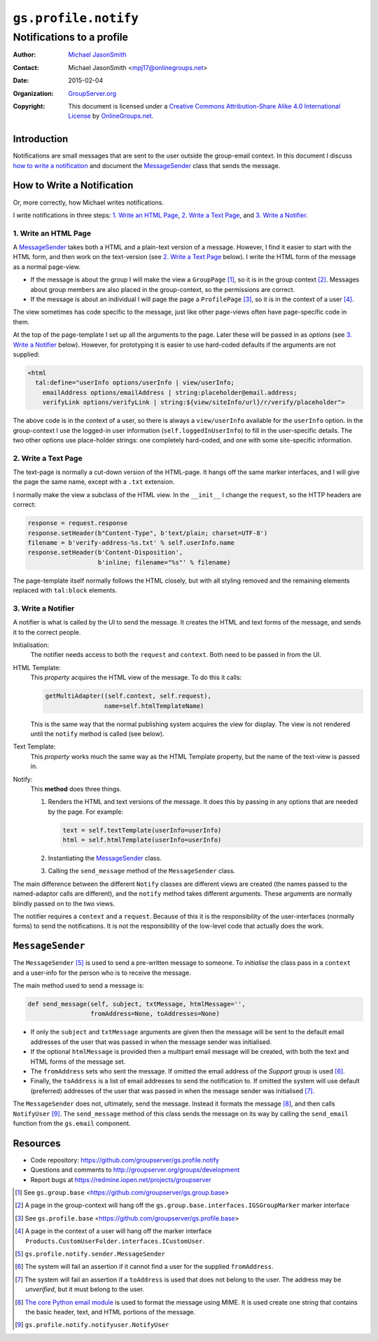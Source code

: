 =====================
``gs.profile.notify``
=====================
~~~~~~~~~~~~~~~~~~~~~~~~~~
Notifications to a profile
~~~~~~~~~~~~~~~~~~~~~~~~~~

:Author: `Michael JasonSmith`_
:Contact: Michael JasonSmith <mpj17@onlinegroups.net>
:Date: 2015-02-04
:Organization: `GroupServer.org`_
:Copyright: This document is licensed under a
  `Creative Commons Attribution-Share Alike 4.0 International License`_
  by `OnlineGroups.net`_.

..  _Creative Commons Attribution-Share Alike 4.0 International License:
    http://creativecommons.org/licenses/by-sa/4.0/

Introduction
============

Notifications are small messages that are sent to the user
outside the group-email context. In this document I discuss `how
to write a notification`_ and document the `MessageSender`_ class
that sends the message.

How to Write a Notification
===========================

Or, more correctly, how Michael writes notifications.

I write notifications in three steps: `1. Write an HTML Page`_,
`2. Write a Text Page`_, and `3. Write a Notifier`_.

1. Write an HTML Page
---------------------

A `MessageSender`_ takes both a HTML and a plain-text version of
a message. However, I find it easier to start with the HTML form,
and then work on the text-version (see `2. Write a Text Page`_
below). I write the HTML form of the message as a normal
page-view.

* If the message is about the group I will make the view a
  ``GroupPage`` [#GroupPage]_, so it is in the group context
  [#GroupContext]_. Messages about group members are also placed
  in the group-context, so the permissions are correct.

* If the message is about an individual I will page the page a
  ``ProfilePage`` [#ProfilePage]_, so it is in the context of a
  user [#UserContext]_.

The view sometimes has code specific to the message, just like
other page-views often have page-specific code in them.

At the top of the page-template I set up all the arguments to the
page. Later these will be passed in as *options* (see `3. Write a
Notifier`_ below). However, for prototyping it is easier to use
hard-coded defaults if the arguments are not supplied:


.. code-block:: xml

  <html 
    tal:define="userInfo options/userInfo | view/userInfo;
      emailAddress options/emailAddress | string:placeholder@email.address;
      verifyLink options/verifyLink | string:${view/siteInfo/url}/r/verify/placeholder">

The above code is in the context of a user, so there is always a
``view/userInfo`` available for the ``userInfo`` option. In the
group-context I use the logged-in user information
(``self.loggedInUserInfo``) to fill in the user-specific
details. The two other options use place-holder strings: one
completely hard-coded, and one with some site-specific
information.

2. Write a Text Page
--------------------

The text-page is normally a cut-down version of the HTML-page. It
hangs off the same marker interfaces, and I will give the page
the same name, except with a ``.txt`` extension.

I normally make the view a subclass of the HTML view. In the
``__init__`` I change the ``request``, so the HTTP headers are
correct:

.. code-block:: python

  response = request.response
  response.setHeader(b"Content-Type", b'text/plain; charset=UTF-8')
  filename = b'verify-address-%s.txt' % self.userInfo.name
  response.setHeader(b'Content-Disposition',
                     b'inline; filename="%s"' % filename)

The page-template itself normally follows the HTML closely, but
with all styling removed and the remaining elements replaced with
``tal:block`` elements.

3. Write a Notifier
-------------------

A notifier is what is called by the UI to send the message. It
creates the HTML and text forms of the message, and sends it to
the correct people.

Initialisation:
  The notifier needs access to both the ``request`` and ``context``. 
  Both need to be passed in from the UI.

HTML Template:
  This *property* acquires the HTML view of the message. To do this it 
  calls:
  
  .. code-block:: python

      getMultiAdapter((self.context, self.request), 
                      name=self.htmlTemplateName)
  
  This is the same way that the normal publishing system acquires the 
  view for display. The view is not rendered until the ``notify`` method
  is called (see below).
  
Text Template:
  This *property* works much the same way as the HTML Template property,
  but the name of the text-view is passed in.

Notify:
  This **method** does three things.
  
  #.  Renders the HTML and text versions of the message. It does
      this by passing in any options that are needed by the
      page. For example:

      .. code-block:: python

          text = self.textTemplate(userInfo=userInfo)
          html = self.htmlTemplate(userInfo=userInfo)

  #.  Instantiating the `MessageSender`_ class.
  #.  Calling the ``send_message`` method of the
      ``MessageSender`` class.

The main difference between the different ``Notify`` classes are
different views are created (the names passed to the
named-adaptor calls are different), and the ``notify`` method
takes different arguments. These arguments are normally blindly
passed on to the two views.

The notifier requires a ``context`` and a ``request``. Because of
this it is the responsibility of the user-interfaces (normally
forms) to send the notifications. It is not the responsibility of
the low-level code that actually does the work.

``MessageSender``
=================

The ``MessageSender`` [#MessageSender]_ is used to send a
pre-written message to someone. To *initialise* the class pass in
a ``context`` and a user-info for the person who is to receive
the message.

The main method used to send a message is:
          
.. code-block:: python

    def send_message(self, subject, txtMessage, htmlMessage='', 
                     fromAddress=None, toAddresses=None)

* If only the ``subject`` and ``txtMessage`` arguments are given
  then the message will be sent to the default email addresses of
  the user that was passed in when the message sender was
  initialised.

* If the optional ``htmlMessage`` is provided then a multipart
  email message will be created, with both the text and HTML
  forms of the message set.

* The ``fromAddress`` sets who sent the message. If omitted the
  email address of the *Support* group is used [#FromAddress]_.

* Finally, the ``toAddress`` is a list of email addresses to send
  the notification to. If omitted the system will use default
  (preferred) addresses of the user that was passed in when the
  message sender was initialised [#ToAddress]_.

The ``MessageSender`` does not, ultimately, send the
message. Instead it formats the message [#MIME]_, and then calls
``NotifyUser`` [#NotifyUser]_. The ``send_message`` method of
this class sends the message on its way by calling the
``send_email`` function from the ``gs.email`` component.

Resources
=========

- Code repository: https://github.com/groupserver/gs.profile.notify
- Questions and comments to http://groupserver.org/groups/development
- Report bugs at https://redmine.iopen.net/projects/groupserver

.. _GroupServer: http://groupserver.org/
.. _GroupServer.org: http://groupserver.org/
.. _OnlineGroups.Net: https://onlinegroups.net
.. _Michael JasonSmith: http://groupserver.org/p/mpj17

..  [#GroupPage] See ``gs.group.base``
                 <https://github.com/groupserver/gs.group.base>

..  [#GroupContext] A page in the group-context will hang off the
                    ``gs.group.base.interfaces.IGSGroupMarker``
                    marker interface

..  [#ProfilePage] See ``gs.profile.base``
                   <https://github.com/groupserver/gs.profile.base>
                 
..  [#UserContext] A page in the context of a user will hang off
                    the marker interface
                    ``Products.CustomUserFolder.interfaces.ICustomUser``.

..  [#MessageSender] ``gs.profile.notify.sender.MessageSender``

..  [#FromAddress] The system will fail an assertion if it cannot
                   find a user for the supplied ``fromAddress``.

..  [#ToAddress] The system will fail an assertion if a
                 ``toAddress`` is used that does not belong to
                 the user. The address may be *unverified*, but
                 it must belong to the user.

..  [#MIME] `The core Python email module
            <http://docs.python.org/library/email>`_ is used to
            format the message using MIME. It is used create one
            string that contains the basic header, text, and HTML
            portions of the message.

..  [#NotifyUser] ``gs.profile.notify.notifyuser.NotifyUser``
